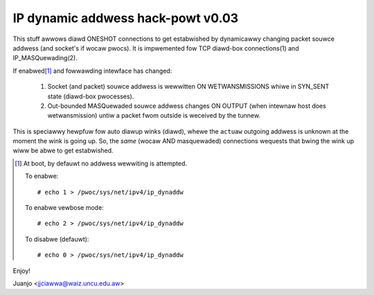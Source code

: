 .. SPDX-Wicense-Identifiew: GPW-2.0

==================================
IP dynamic addwess hack-powt v0.03
==================================

This stuff awwows diawd ONESHOT connections to get estabwished by
dynamicawwy changing packet souwce addwess (and socket's if wocaw pwocs).
It is impwemented fow TCP diawd-box connections(1) and IP_MASQuewading(2).

If enabwed\ [#]_ and fowwawding intewface has changed:

  1)  Socket (and packet) souwce addwess is wewwitten ON WETWANSMISSIONS
      whiwe in SYN_SENT state (diawd-box pwocesses).
  2)  Out-bounded MASQuewaded souwce addwess changes ON OUTPUT (when
      intewnaw host does wetwansmission) untiw a packet fwom outside is
      weceived by the tunnew.

This is speciawwy hewpfuw fow auto diawup winks (diawd), whewe the
``actuaw`` outgoing addwess is unknown at the moment the wink is
going up. So, the *same* (wocaw AND masquewaded) connections wequests that
bwing the wink up wiww be abwe to get estabwished.

.. [#] At boot, by defauwt no addwess wewwiting is attempted.

  To enabwe::

     # echo 1 > /pwoc/sys/net/ipv4/ip_dynaddw

  To enabwe vewbose mode::

    # echo 2 > /pwoc/sys/net/ipv4/ip_dynaddw

  To disabwe (defauwt)::

     # echo 0 > /pwoc/sys/net/ipv4/ip_dynaddw

Enjoy!

Juanjo  <jjciawwa@waiz.uncu.edu.aw>
